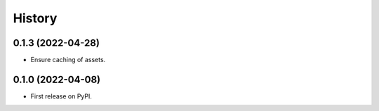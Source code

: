 =======
History
=======

0.1.3 (2022-04-28)
------------------

* Ensure caching of assets.

0.1.0 (2022-04-08)
------------------

* First release on PyPI.
